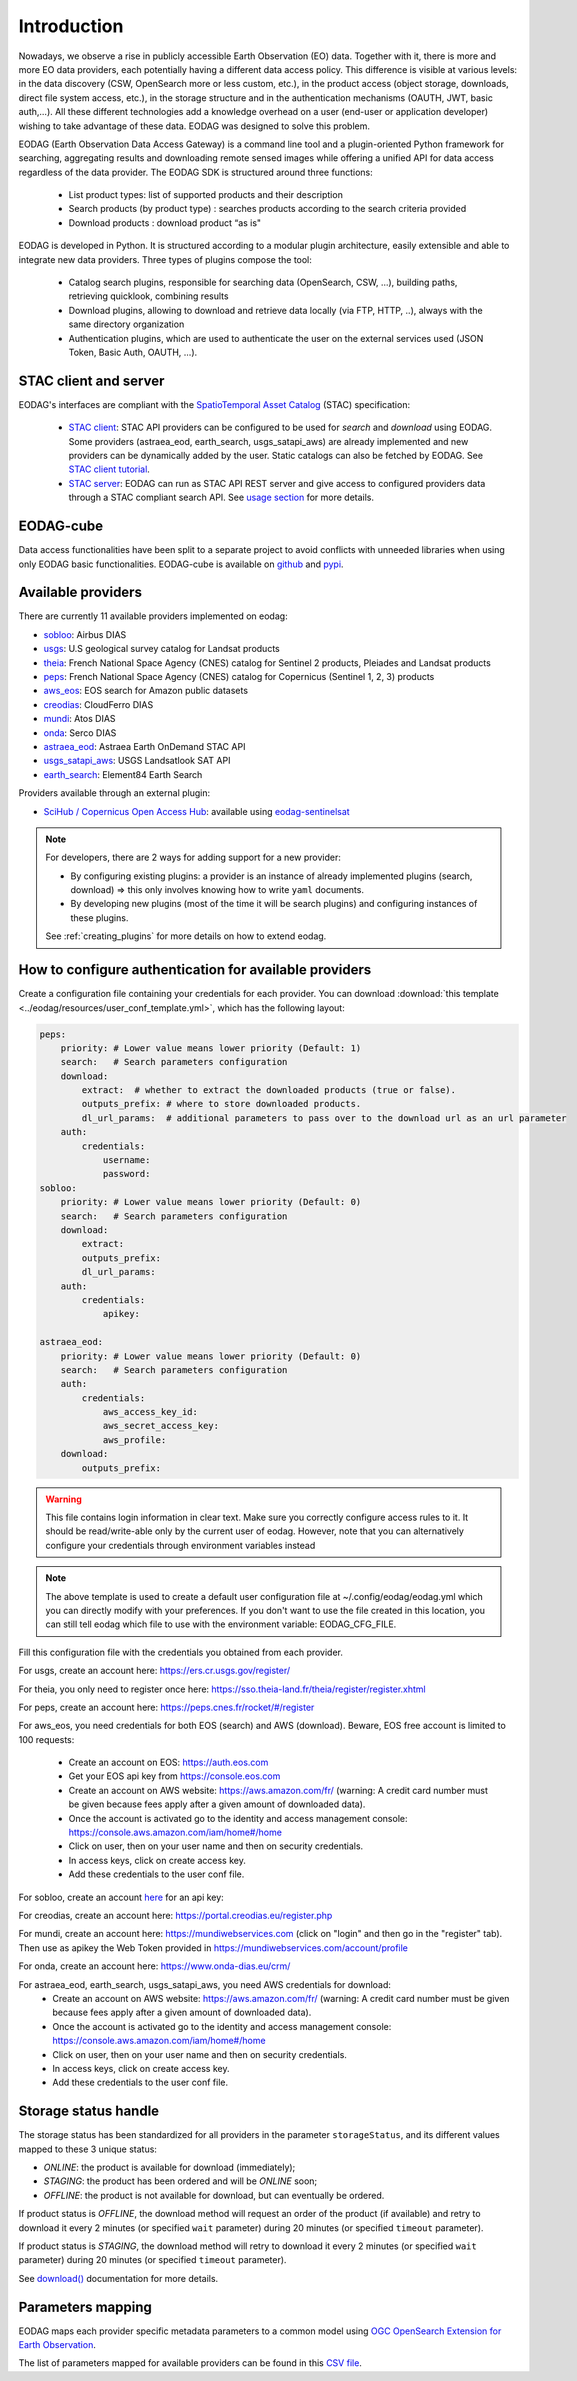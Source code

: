 .. _intro:

Introduction
============

Nowadays, we observe a rise in publicly accessible Earth Observation (EO) data.
Together with it, there is more and more EO data providers, each potentially having
a different data access policy. This difference is visible at various levels:
in the data discovery (CSW, OpenSearch more or less custom, etc.), in the
product access (object storage, downloads, direct file system access, etc.), in
the storage structure and in the authentication mechanisms (OAUTH, JWT, basic
auth,...). All these different technologies add a knowledge overhead on a user
(end-user or application developer) wishing to take advantage of these
data. EODAG was designed to solve this problem.

EODAG (Earth Observation Data Access Gateway) is a command line tool and a
plugin-oriented Python framework for searching, aggregating results and
downloading remote sensed images while offering a unified API for data access
regardless of the data provider. The EODAG SDK is structured around three
functions:

    * List product types: list of supported products and their description

    * Search products (by product type) : searches products according to the
      search criteria provided

    * Download products : download product “as is"

EODAG is developed in Python. It is structured according to a modular plugin
architecture, easily extensible and able to integrate new data providers. Three
types of plugins compose the tool:

    * Catalog search plugins, responsible for searching data (OpenSearch, CSW, ...),
      building paths, retrieving quicklook, combining results

    * Download plugins, allowing to download and retrieve data locally (via FTP, HTTP, ..),
      always with the same directory organization

    * Authentication plugins, which are used to authenticate the user on the
      external services used (JSON Token, Basic Auth, OAUTH, ...).

STAC client and server
----------------------

EODAG's interfaces are compliant with the `SpatioTemporal Asset Catalog <https://github.com/radiantearth/stac-spec>`_
(STAC) specification:

    * `STAC client <tutorials/tuto_stac_client.nblink>`_: STAC API providers can be configured to be used for `search`
      and `download` using EODAG. Some providers (astraea_eod, earth_search, usgs_satapi_aws) are already implemented
      and new providers can be dynamically added by the user. Static catalogs can also be fetched by EODAG. See
      `STAC client tutorial <tutorials/tuto_stac_client.nblink>`_.

    * `STAC server <use.html#stac-rest-interface>`_: EODAG can run as STAC API REST server and give access to configured
      providers data through a STAC compliant search API. See `usage section <use.html#stac-rest-interface>`_
      for more details.

EODAG-cube
----------

Data access functionalities have been split to a separate project to avoid conflicts with unneeded libraries when
using only EODAG basic functionalities. EODAG-cube is available on `github <https://github.com/CS-SI/eodag-cube>`_
and `pypi <https://pypi.org/project/eodag-cube>`_.

Available providers
-------------------

There are currently 11 available providers implemented on eodag:

* `sobloo <https://sobloo.eu/>`_: Airbus DIAS

* `usgs <https://earthexplorer.usgs.gov/>`_: U.S geological survey catalog for Landsat products

* `theia <https://theia.cnes.fr/atdistrib/rocket/>`_: French National Space Agency (CNES) catalog for Sentinel 2 products, Pleiades and Landsat products

* `peps <https://peps.cnes.fr/rocket/#/home>`_: French National Space Agency (CNES) catalog for Copernicus (Sentinel 1, 2, 3) products

* `aws_eos <https://developers.eos.com/datasets_description.html>`_: EOS search for Amazon public datasets

* `creodias <https://creodias.eu/>`_: CloudFerro DIAS

* `mundi <https://mundiwebservices.com/>`_: Atos DIAS

* `onda <https://www.onda-dias.eu/cms/>`_: Serco DIAS

* `astraea_eod <https://eod-catalog-svc-prod.astraea.earth/api.html>`_: Astraea Earth OnDemand STAC API

* `usgs_satapi_aws <https://landsatlook.usgs.gov/sat-api/>`_: USGS Landsatlook SAT API

* `earth_search <https://www.element84.com/earth-search/>`_: Element84 Earth Search

Providers available through an external plugin:

* `SciHub / Copernicus Open Access Hub <https://scihub.copernicus.eu/userguide/WebHome>`_: available using
  `eodag-sentinelsat <https://github.com/CS-SI/eodag-sentinelsat>`_

.. note::

    For developers, there are 2 ways for adding support for a new provider:

    * By configuring existing plugins: a provider is an instance of already
      implemented plugins (search, download) => this only involves knowing how
      to write ``yaml`` documents.

    * By developing new plugins (most of the time it will be search plugins)
      and configuring instances of these plugins.

    See :ref:`creating_plugins` for more details on how to extend eodag.

.. _user-config-file:

How to configure authentication for available providers
-------------------------------------------------------

Create a configuration file containing your credentials for each provider.  You can download
:download:`this template <../eodag/resources/user_conf_template.yml>`, which has the following layout:

.. code-block:: yaml

    peps:
        priority: # Lower value means lower priority (Default: 1)
        search:   # Search parameters configuration
        download:
            extract:  # whether to extract the downloaded products (true or false).
            outputs_prefix: # where to store downloaded products.
            dl_url_params:  # additional parameters to pass over to the download url as an url parameter
        auth:
            credentials:
                username:
                password:
    sobloo:
        priority: # Lower value means lower priority (Default: 0)
        search:   # Search parameters configuration
        download:
            extract:
            outputs_prefix:
            dl_url_params:
        auth:
            credentials:
                apikey:

    astraea_eod:
        priority: # Lower value means lower priority (Default: 0)
        search:   # Search parameters configuration
        auth:
            credentials:
                aws_access_key_id:
                aws_secret_access_key:
                aws_profile:
        download:
            outputs_prefix:

.. warning::

    This file contains login information in clear text. Make sure you correctly
    configure access rules to it. It should be read/write-able only by the
    current user of eodag. However, note that you can alternatively configure
    your credentials through environment variables instead

.. note::

    The above template is used to create a default user configuration file at
    ~/.config/eodag/eodag.yml which you can directly modify with your preferences.
    If you don't want to use the file created in this location, you can still tell
    eodag which file to use with the environment variable: EODAG_CFG_FILE.

Fill this configuration file with the credentials you obtained from each
provider.

For usgs, create an account here: https://ers.cr.usgs.gov/register/

For theia, you only need to register once here: https://sso.theia-land.fr/theia/register/register.xhtml

For peps, create an account here: https://peps.cnes.fr/rocket/#/register

For aws_eos, you need credentials for both EOS (search) and AWS (download). Beware, EOS free account is
limited to 100 requests:

    * Create an account on EOS: https://auth.eos.com
    * Get your EOS api key from https://console.eos.com
    * Create an account on AWS website: https://aws.amazon.com/fr/ (warning:
      A credit card number must be given because fees apply after a given
      amount of downloaded data).
    * Once the account is activated go to the identity and access management console: https://console.aws.amazon.com/iam/home#/home
    * Click on user, then on your user name and then on security credentials.
    * In access keys, click on create access key.
    * Add these credentials to the user conf file.

For sobloo, create an account `here <https://auth.sobloo.eu/auth/realms/IDP/protocol/openid-connect/auth?client_id=dias&redirect_uri=https%3A%2F%2Fsobloo.eu%2Fsites%2Fall%2Fthemes%2Fdias%2Ftemplates%2Fsso%2Fpopup-signin.html&response_type=id_token%20token&scope=openid&state=176305cc793f40fda565e2260b851d4c&nonce=234b2d571bb4447db8d3385f565255f7&display=popup>`_ for an api key:

For creodias, create an account here: https://portal.creodias.eu/register.php

For mundi, create an account here: https://mundiwebservices.com (click on "login" and then go in the "register" tab).
Then use as apikey the Web Token provided in https://mundiwebservices.com/account/profile

For onda, create an account here: https://www.onda-dias.eu/crm/

For astraea_eod, earth_search, usgs_satapi_aws, you need AWS credentials for download:
    * Create an account on AWS website: https://aws.amazon.com/fr/ (warning:
      A credit card number must be given because fees apply after a given
      amount of downloaded data).
    * Once the account is activated go to the identity and access management console: https://console.aws.amazon.com/iam/home#/home
    * Click on user, then on your user name and then on security credentials.
    * In access keys, click on create access key.
    * Add these credentials to the user conf file.

Storage status handle
---------------------

The storage status has been standardized for all providers in the parameter ``storageStatus``, and its different
values mapped to these 3 unique status:

* `ONLINE`: the product is available for download (immediately);
* `STAGING`: the product has been ordered and will be `ONLINE` soon;
* `OFFLINE`: the product is not available for download, but can eventually be ordered.

If product status is `OFFLINE`, the download method will request an order of the product (if available)
and retry to download it every 2 minutes (or specified ``wait`` parameter)
during 20 minutes (or specified ``timeout`` parameter).

If product status is `STAGING`, the download method will retry to download it every 2 minutes
(or specified ``wait`` parameter) during 20 minutes (or specified ``timeout`` parameter).

See `download() <https://eodag.readthedocs.io/en/latest/api.html#eodag.api.core.EODataAccessGateway.download>`_ documentation for more details.


Parameters mapping
------------------

EODAG maps each provider specific metadata parameters to a common model using `OGC OpenSearch Extension for Earth
Observation <http://docs.opengeospatial.org/is/13-026r9/13-026r9.html>`_.

The list of parameters mapped for available providers can be found in this
`CSV file <_static/params_mapping.csv>`_.
